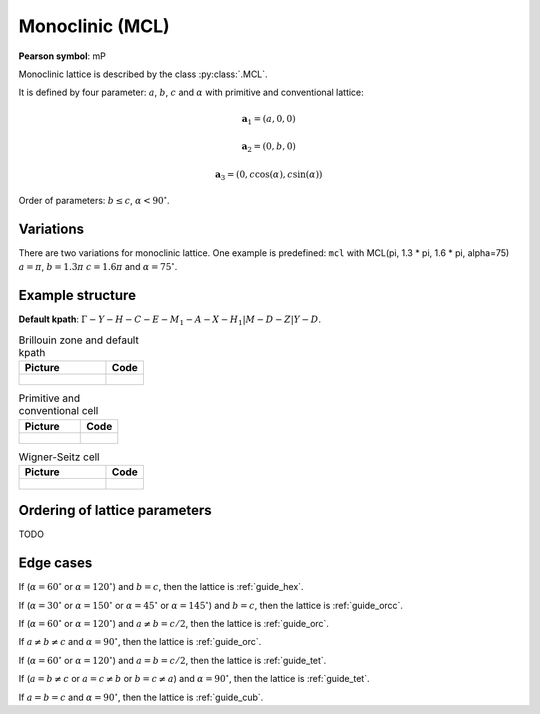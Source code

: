.. _guide_mcl:

****************
Monoclinic (MCL)
****************

**Pearson symbol**: mP

Monoclinic lattice is described by the class :py:class:`.MCL`.

It is defined by four parameter: :math:`a`, :math:`b`, :math:`c` and :math:`\alpha` 
with primitive and conventional lattice:

.. math::


    \boldsymbol{a}_1 = (a, 0, 0)

    \boldsymbol{a}_2 = (0, b, 0)

    \boldsymbol{a}_3 = (0, c\cos(\alpha), c\sin(\alpha))


Order of parameters: :math:`b \le c`, :math:`\alpha < 90^{\circ}`.


Variations
==========

There are two variations for monoclinic lattice. 
One example is predefined: ``mcl`` with 
MCL(pi, 1.3 * pi, 1.6 * pi, alpha=75)
:math:`a = \pi`, :math:`b = 1.3 \pi` :math:`c = 1.6 \pi` and :math:`\alpha = 75^{\circ}`.


Example structure
=================


**Default kpath**: :math:`\Gamma-Y-H-C-E-M_1-A-X-H_1\vert M-D-Z\vert Y-D`.

.. list-table:: Brillouin zone and default kpath
    :widths: 70 30
    :header-rows: 1

    * - Picture
      - Code
    * - .. figure:: mcl_brillouin.png 
            :target: ../../../../../_images/mcl_brillouin.png 
      - .. literalinclude:: mcl_brillouin.py
            :language: py

.. list-table:: Primitive and conventional cell
    :header-rows: 1

    * - Picture
      - Code
    * - .. figure:: mcl_real.png 
            :target: ../../../../../_images/mcl_real.png 
      - .. literalinclude:: mcl_real.py
            :language: py

.. list-table:: Wigner-Seitz cell
    :widths: 70 30
    :header-rows: 1

    * - Picture
      - Code
    * - .. figure:: mcl_wigner-seitz.png 
            :target: ../../../../../_images/mcl_wigner-seitz.png 
      - .. literalinclude:: mcl_wigner-seitz.py
            :language: py

Ordering of lattice parameters
==============================
TODO

Edge cases
==========

If (:math:`\alpha = 60^{\circ}` or :math:`\alpha = 120^{\circ}`) and :math:`b = c`, 
then the lattice is :ref:`guide_hex`.

If (:math:`\alpha = 30^{\circ}` or :math:`\alpha = 150^{\circ}`
or :math:`\alpha = 45^{\circ}` or :math:`\alpha = 145^{\circ}`) and :math:`b = c`, 
then the lattice is :ref:`guide_orcc`.

If (:math:`\alpha = 60^{\circ}` or :math:`\alpha = 120^{\circ}`) and :math:`a \ne b = c/2`, 
then the lattice is :ref:`guide_orc`.

If :math:`a \ne b \ne c` and :math:`\alpha = 90^{\circ}`, then the lattice is :ref:`guide_orc`.

If (:math:`\alpha = 60^{\circ}` or :math:`\alpha = 120^{\circ}`) and :math:`a = b = c/2`, 
then the lattice is :ref:`guide_tet`.

If (:math:`a = b \ne c` or :math:`a = c \ne b` or :math:`b = c \ne a`) and :math:`\alpha = 90^{\circ}`, then the lattice is :ref:`guide_tet`.

If :math:`a = b = c` and :math:`\alpha = 90^{\circ}`, then the lattice is :ref:`guide_cub`.
